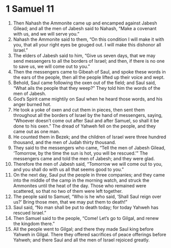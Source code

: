 ﻿
* 1 Samuel 11
1. Then Nahash the Ammonite came up and encamped against Jabesh Gilead; and all the men of Jabesh said to Nahash, “Make a covenant with us, and we will serve you.” 
2. Nahash the Ammonite said to them, “On this condition I will make it with you, that all your right eyes be gouged out. I will make this dishonor all Israel.” 
3. The elders of Jabesh said to him, “Give us seven days, that we may send messengers to all the borders of Israel; and then, if there is no one to save us, we will come out to you.” 
4. Then the messengers came to Gibeah of Saul, and spoke these words in the ears of the people, then all the people lifted up their voice and wept. 
5. Behold, Saul came following the oxen out of the field; and Saul said, “What ails the people that they weep?” They told him the words of the men of Jabesh. 
6. God’s Spirit came mightily on Saul when he heard those words, and his anger burned hot. 
7. He took a yoke of oxen and cut them in pieces, then sent them throughout all the borders of Israel by the hand of messengers, saying, “Whoever doesn’t come out after Saul and after Samuel, so shall it be done to his oxen.” The dread of Yahweh fell on the people, and they came out as one man. 
8. He counted them in Bezek; and the children of Israel were three hundred thousand, and the men of Judah thirty thousand. 
9. They said to the messengers who came, “Tell the men of Jabesh Gilead, ‘Tomorrow, by the time the sun is hot, you will be rescued.’” The messengers came and told the men of Jabesh; and they were glad. 
10. Therefore the men of Jabesh said, “Tomorrow we will come out to you, and you shall do with us all that seems good to you.” 
11. On the next day, Saul put the people in three companies; and they came into the middle of the camp in the morning watch, and struck the Ammonites until the heat of the day. Those who remained were scattered, so that no two of them were left together. 
12. The people said to Samuel, “Who is he who said, ‘Shall Saul reign over us?’ Bring those men, that we may put them to death!” 
13. Saul said, “No man shall be put to death today; for today Yahweh has rescued Israel.” 
14. Then Samuel said to the people, “Come! Let’s go to Gilgal, and renew the kingdom there.” 
15. All the people went to Gilgal; and there they made Saul king before Yahweh in Gilgal. There they offered sacrifices of peace offerings before Yahweh; and there Saul and all the men of Israel rejoiced greatly. 
